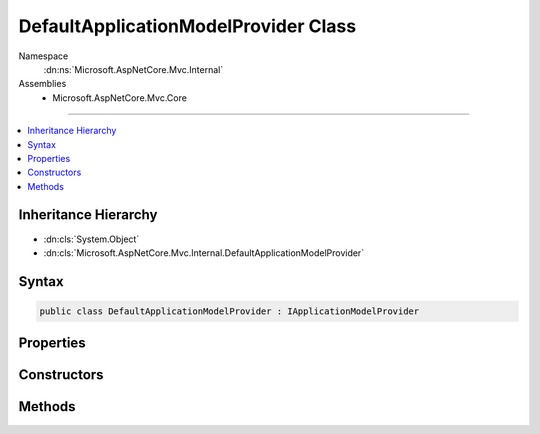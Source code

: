 

DefaultApplicationModelProvider Class
=====================================





Namespace
    :dn:ns:`Microsoft.AspNetCore.Mvc.Internal`
Assemblies
    * Microsoft.AspNetCore.Mvc.Core

----

.. contents::
   :local:



Inheritance Hierarchy
---------------------


* :dn:cls:`System.Object`
* :dn:cls:`Microsoft.AspNetCore.Mvc.Internal.DefaultApplicationModelProvider`








Syntax
------

.. code-block:: csharp

    public class DefaultApplicationModelProvider : IApplicationModelProvider








.. dn:class:: Microsoft.AspNetCore.Mvc.Internal.DefaultApplicationModelProvider
    :hidden:

.. dn:class:: Microsoft.AspNetCore.Mvc.Internal.DefaultApplicationModelProvider

Properties
----------

.. dn:class:: Microsoft.AspNetCore.Mvc.Internal.DefaultApplicationModelProvider
    :noindex:
    :hidden:

    
    .. dn:property:: Microsoft.AspNetCore.Mvc.Internal.DefaultApplicationModelProvider.Order
    
        
        :rtype: System.Int32
    
        
        .. code-block:: csharp
    
            public int Order
            {
                get;
            }
    

Constructors
------------

.. dn:class:: Microsoft.AspNetCore.Mvc.Internal.DefaultApplicationModelProvider
    :noindex:
    :hidden:

    
    .. dn:constructor:: Microsoft.AspNetCore.Mvc.Internal.DefaultApplicationModelProvider.DefaultApplicationModelProvider(Microsoft.Extensions.Options.IOptions<Microsoft.AspNetCore.Mvc.MvcOptions>)
    
        
    
        
        :type mvcOptionsAccessor: Microsoft.Extensions.Options.IOptions<Microsoft.Extensions.Options.IOptions`1>{Microsoft.AspNetCore.Mvc.MvcOptions<Microsoft.AspNetCore.Mvc.MvcOptions>}
    
        
        .. code-block:: csharp
    
            public DefaultApplicationModelProvider(IOptions<MvcOptions> mvcOptionsAccessor)
    

Methods
-------

.. dn:class:: Microsoft.AspNetCore.Mvc.Internal.DefaultApplicationModelProvider
    :noindex:
    :hidden:

    
    .. dn:method:: Microsoft.AspNetCore.Mvc.Internal.DefaultApplicationModelProvider.CreateActionModel(System.Reflection.TypeInfo, System.Reflection.MethodInfo)
    
        
    
        
        Creates the :any:`Microsoft.AspNetCore.Mvc.ApplicationModels.ActionModel` instance for the given action :any:`System.Reflection.MethodInfo`\.
    
        
    
        
        :param typeInfo: The controller :any:`System.Reflection.TypeInfo`\.
        
        :type typeInfo: System.Reflection.TypeInfo
    
        
        :param methodInfo: The action :any:`System.Reflection.MethodInfo`\.
        
        :type methodInfo: System.Reflection.MethodInfo
        :rtype: Microsoft.AspNetCore.Mvc.ApplicationModels.ActionModel
        :return: 
            An :any:`Microsoft.AspNetCore.Mvc.ApplicationModels.ActionModel` instance for the given action :any:`System.Reflection.MethodInfo` or
            <code>null</code> if the <em>methodInfo</em> does not represent an action.
    
        
        .. code-block:: csharp
    
            protected virtual ActionModel CreateActionModel(TypeInfo typeInfo, MethodInfo methodInfo)
    
    .. dn:method:: Microsoft.AspNetCore.Mvc.Internal.DefaultApplicationModelProvider.CreateControllerModel(System.Reflection.TypeInfo)
    
        
    
        
        Creates a :any:`Microsoft.AspNetCore.Mvc.ApplicationModels.ControllerModel` for the given :any:`System.Reflection.TypeInfo`\.
    
        
    
        
        :param typeInfo: The :any:`System.Reflection.TypeInfo`\.
        
        :type typeInfo: System.Reflection.TypeInfo
        :rtype: Microsoft.AspNetCore.Mvc.ApplicationModels.ControllerModel
        :return: A :any:`Microsoft.AspNetCore.Mvc.ApplicationModels.ControllerModel` for the given :any:`System.Reflection.TypeInfo`\.
    
        
        .. code-block:: csharp
    
            protected virtual ControllerModel CreateControllerModel(TypeInfo typeInfo)
    
    .. dn:method:: Microsoft.AspNetCore.Mvc.Internal.DefaultApplicationModelProvider.CreateParameterModel(System.Reflection.ParameterInfo)
    
        
    
        
        Creates a :any:`Microsoft.AspNetCore.Mvc.ApplicationModels.ParameterModel` for the given :any:`System.Reflection.ParameterInfo`\.
    
        
    
        
        :param parameterInfo: The :any:`System.Reflection.ParameterInfo`\.
        
        :type parameterInfo: System.Reflection.ParameterInfo
        :rtype: Microsoft.AspNetCore.Mvc.ApplicationModels.ParameterModel
        :return: A :any:`Microsoft.AspNetCore.Mvc.ApplicationModels.ParameterModel` for the given :any:`System.Reflection.ParameterInfo`\.
    
        
        .. code-block:: csharp
    
            protected virtual ParameterModel CreateParameterModel(ParameterInfo parameterInfo)
    
    .. dn:method:: Microsoft.AspNetCore.Mvc.Internal.DefaultApplicationModelProvider.CreatePropertyModel(System.Reflection.PropertyInfo)
    
        
    
        
        Creates a :any:`Microsoft.AspNetCore.Mvc.ApplicationModels.PropertyModel` for the given :any:`System.Reflection.PropertyInfo`\.
    
        
    
        
        :param propertyInfo: The :any:`System.Reflection.PropertyInfo`\.
        
        :type propertyInfo: System.Reflection.PropertyInfo
        :rtype: Microsoft.AspNetCore.Mvc.ApplicationModels.PropertyModel
        :return: A :any:`Microsoft.AspNetCore.Mvc.ApplicationModels.PropertyModel` for the given :any:`System.Reflection.PropertyInfo`\.
    
        
        .. code-block:: csharp
    
            protected virtual PropertyModel CreatePropertyModel(PropertyInfo propertyInfo)
    
    .. dn:method:: Microsoft.AspNetCore.Mvc.Internal.DefaultApplicationModelProvider.IsAction(System.Reflection.TypeInfo, System.Reflection.MethodInfo)
    
        
    
        
        Returns <code>true</code> if the <em>methodInfo</em> is an action. Otherwise <code>false</code>.
    
        
    
        
        :param typeInfo: The :any:`System.Reflection.TypeInfo`\.
        
        :type typeInfo: System.Reflection.TypeInfo
    
        
        :param methodInfo: The :any:`System.Reflection.MethodInfo`\.
        
        :type methodInfo: System.Reflection.MethodInfo
        :rtype: System.Boolean
        :return: <code>true</code> if the <em>methodInfo</em> is an action. Otherwise <code>false</code>.
    
        
        .. code-block:: csharp
    
            protected virtual bool IsAction(TypeInfo typeInfo, MethodInfo methodInfo)
    
    .. dn:method:: Microsoft.AspNetCore.Mvc.Internal.DefaultApplicationModelProvider.OnProvidersExecuted(Microsoft.AspNetCore.Mvc.ApplicationModels.ApplicationModelProviderContext)
    
        
    
        
        :type context: Microsoft.AspNetCore.Mvc.ApplicationModels.ApplicationModelProviderContext
    
        
        .. code-block:: csharp
    
            public virtual void OnProvidersExecuted(ApplicationModelProviderContext context)
    
    .. dn:method:: Microsoft.AspNetCore.Mvc.Internal.DefaultApplicationModelProvider.OnProvidersExecuting(Microsoft.AspNetCore.Mvc.ApplicationModels.ApplicationModelProviderContext)
    
        
    
        
        :type context: Microsoft.AspNetCore.Mvc.ApplicationModels.ApplicationModelProviderContext
    
        
        .. code-block:: csharp
    
            public virtual void OnProvidersExecuting(ApplicationModelProviderContext context)
    

